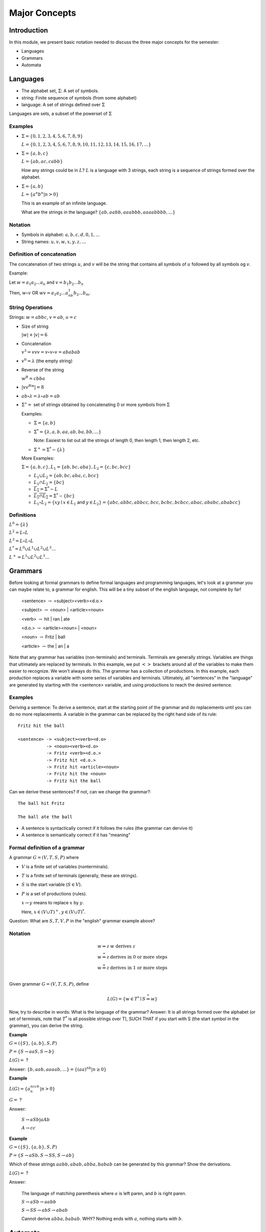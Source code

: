 .. This file is part of the OpenDSA eTextbook project. See
.. http://algoviz.org/OpenDSA for more details.
.. Copyright (c) 2012-2016 by the OpenDSA Project Contributors, and
.. distributed under an MIT open source license.

.. avmetadata::
   :author: Mostafa Mohammed, Susan Rodger and Cliff Shaffer
   :requires: FL Introduction
   :satisfies: FL Concepts
   :topic: Formal Languages Concepts

Major Concepts
==============

Introduction
------------

In this module, we present basic notation needed to discuss the three
major concepts for the semester:

* Languages
* Grammars
* Automata

Languages
---------

* The alphabet set, :math:`\Sigma`: A set of symbols.
* string: Finite sequence of symbols (from some alphabet)
* language: A set of strings defined over :math:`\Sigma`

Languages are sets, a subset of the powerset of :math:`\Sigma`

Examples
~~~~~~~~

* :math:`\Sigma = \{0, 1, 2, 3, 4, 5, 6, 7, 8, 9\}`
  
  :math:`L = \{0, 1, 2, 3, 4, 5, 6, 7, 8, 9, 10, 11, 12, 13, 14, 15, 16, 17, ... \}`

* :math:`\Sigma = \{a, b, c\}`

  :math:`L = \{ab, ac, cabb\}`

  How any strings could be in :math:`L`?
  :math:`L` is a language with 3 strings, each string is a sequence of
  strings formed over the alphabet.

* :math:`\Sigma = \{a, b\}`

  :math:`L = \{a^n b^n | n > 0\}`

  This is an example of an infinite language.

  What are the strings in the language? :math:`\{ab, aabb, aaabbb, aaaabbbb, . . .\}`

Notation
~~~~~~~~

* Symbols in alphabet: :math:`a, b, c, d, 0, 1, ...`
* String names: :math:`u, v, w, x, y, z, ...`

Definition of concatenation
~~~~~~~~~~~~~~~~~~~~~~~~~~~
The concatenation of two strings :math:`u`, and :math:`v` will be the string that contains all symbols of :math:`u` followed by all symbols og :math:`v`.

Example: 

Let :math:`w = a_1a_2...a_n` and :math:`v=b_1b_2...b_n`

Then, :math:`w \circ v` OR :math:`wv=a_1a_2...a_nb_1b_2...b_m`.

String Operations
~~~~~~~~~~~~~~~~~

Strings: :math:`w=abbc`, :math:`v=ab`, :math:`u=c`

* Size of string

  :math:`|w| + |v| = 6`

* Concatenation

  :math:`v^3 = vvv = v \circ v \circ v = ababab`

* :math:`v^0 = \lambda` (the empty string)

* Reverse of the string

  :math:`w^R = cbba`

* :math:`|vv^Rw|= 8`

* :math:`ab \circ λ = λ \circ ab = ab`

* :math:`\Sigma^∗ =` set of strings obtained by concatenating 0 or more
  symbols from :math:`\Sigma`

  Examples:

  * :math:`\Sigma = \{a, b\}`

  * :math:`\Sigma^* = \{\lambda, a, b, aa, ab, ba, bb, ...\}`

    Note: Easiest to list out all the strings of length 0, then length
    1, then length 2, etc.

  * :math:`\Sigma^+ = \Sigma^* - \{\lambda\}`

  More Examples:

  :math:`\Sigma = \{a, b, c\}, L_1=\{ab, bc, aba\}, L_2 = \{c, bc, bcc\}`

  * :math:`L_1 \cup L_2 = \{ab, bc, aba, c, bcc\}`

  * :math:`L_1 \cap L_2 = \{bc\}`

  * :math:`\overline{L_1} = \Sigma{}^{*} - L`

  * :math:`\overline{L_1 \cap L_2} = \Sigma{}^{*} - \{bc\}`

  * :math:`L_1 \circ L_2 = \{xy \mid x \in L_1` and
    :math:`y\in L_2\} = \{abc, abbc, abbcc, bcc, bcbc, bcbcc, abac, ababc, ababcc\}`

Definitions
~~~~~~~~~~~

:math:`L^0 = \{\lambda\}`

:math:`L^2 = L \circ L`

:math:`L^3 = L \circ L \circ L`

:math:`L^{*} = L^0 \cup L^1 \cup L^2 \cup L^3 \ldots`

:math:`L^{+} = L^1 \cup L^2 \cup L^3 \ldots`


Grammars
--------

Before looking at formal grammars to define formal languages and 
programming languages, let's look at a grammar you can maybe relate
to, a grammar for english.
This will be a tiny subset of the english language, not complete by
far!

   <sentence> :math:`\rightarrow` <subject><verb><d.o.>

   <subject> :math:`\rightarrow` <noun> | <article><noun>

   <verb> :math:`\rightarrow` hit | ran | ate

   <d.o.> :math:`\rightarrow` <article><noun> | <noun>

   <noun> :math:`\rightarrow` Fritz | ball

   <article> :math:`\rightarrow` the | an | a

Note that any grammar has variables (non-terminals) and terminals.
Terminals are generally strings.
Variables are things that ultimately are replaced by terminals.
In this example, we put :math:`<>` brackets around all of the
variables to make them easier to recognize.
We won't always do this.
The grammar has a collection of productions.
In this example, each production replaces a variable with some
series of variables and terminals.
Ultimately, all "sentences" in the "language" are generated by
starting with the <sentence> variable, and using productions to reach
the desired sentence.

Examples
~~~~~~~~

Deriving a sentence:
To derive a sentence, start at the starting point of the grammar and
do replacements until you can do no more replacements.
A variable in the grammar can be replaced by the right hand side of
its rule::

   Fritz hit the ball

   <sentence> -> <subject><verb><d.o> 
              -> <noun><verb><d.o>
              -> Fritz <verb><d.o.>
              -> Fritz hit <d.o.>
              -> Fritz hit <article><noun>
              -> Fritz hit the <noun>
              -> Fritz hit the ball

Can we derive these sentences? If not, can we change the grammar?::

   The ball hit Fritz

   The ball ate the ball

* A sentence is syntactically correct if it follows the rules
  (the grammar can dervive it)

* A sentence is semantically correct if it has "meaning"


Formal definition of a grammar
~~~~~~~~~~~~~~~~~~~~~~~~~~~~~~

A grammar :math:`G = (V, T, S, P)` where

* :math:`V` is a finite set of variables (nonterminals).
* :math:`T` is a finite set of terminals (generally, these are strings).
* :math:`S` is the start variable (:math:`S \in V`).
* :math:`P` is a set of productions (rules).

  :math:`x \rightarrow y` means to replace :math:`x` by :math:`y`.

  Here, :math:`x \in (V \cup T)^+, y \in (V \cup T)^*`.

Question: What are :math:`S, T, V, P` in the "english" grammar example above?


Notation
~~~~~~~~

.. math::

   \begin{array}{ll}
     w \Rightarrow z & w\ \mbox{derives}\ z\\
     w \stackrel{*}{\Rightarrow} z & \mbox{derives in 0 or more steps}\\
     w \stackrel{+}{\Rightarrow} z & \mbox{derives in 1 or more steps}\\
   \end{array}

Given grammar :math:`G = (V, T, S, P)`, define

.. math::

   L(G)= \{w \in T{}^{*} \mid S \stackrel{*}{\Rightarrow} w\}

Now, try to describe in words: What is the language of the grammar?
Answer: It is all strings formed over the alphabet (or set of
terminals, note that :math:`T^*` is all possible strings over T),
SUCH THAT if you start with S (the start symbol in the grammar),
you can derive the string.

**Example**

:math:`G=(\{S\}, \{a,b\}, S, P)`

:math:`P=\{S \rightarrow aaS, S \rightarrow b\}`

:math:`L(G) =` ?

Answer: :math:`\{b, aab, aaaab, ... \} = \{(aa)^nb | n \ge 0\}`


**Example**

:math:`L(G) = \{a^nccb^n | n > 0\}`

:math:`G =` ?

Answer:

   :math:`S \rightarrow aSb | aAb`

   :math:`A \rightarrow cc`


**Example**

:math:`G = (\{S\}, \{a,b\}, S, P)`

:math:`P = \{S \rightarrow aSb, S \rightarrow SS, S \rightarrow ab\}`

Which of these strings :math:`aabb, abab, abba, babab` can be
generated by this grammar? Show the derivations.

:math:`L(G) =` ?

Answer:

   The language of matching parenthesis where :math:`a` is left paren,
   and :math:`b` is right paren. 

   :math:`S \rightarrow aSb  \rightarrow aabb`

   :math:`S \rightarrow SS  \rightarrow abS \rightarrow abab`

   Cannot derive :math:`abba, babab`. WHY?
   Nothing ends with :math:`a`, nothing starts with :math:`b`.


Automata
--------

.. inlineav:: AutomataCON dgm
   :links: AV/VisFormalLang/Intro/AutomataCON.css
   :scripts: DataStructures/FLA/Tape.js AV/VisFormalLang/Intro/AutomataCON.js
   :align: center

   Abstract model of a digital computer.
   Note that in the control unit, the numbers represent
   "states", which are the specific positions on the dial that the
   arrow may point to.
   While this picture shows the physical components of the "computer",
   it is not showing the control behavior (what to do when we are in a
   given state with a given symbol on the current square of the
   tape, and a given value is at the current position in the storage
   unit).
   This control behavior is like the "software" of the computer.


There is a program associated with the control unit,
and the input is processed once from left to right.
Some versions have an additional storage unit.
We will define specific automata throughout the semester.

This is the topic for the chapter on :ref:`DFAs <DFA> <DFA>`.
